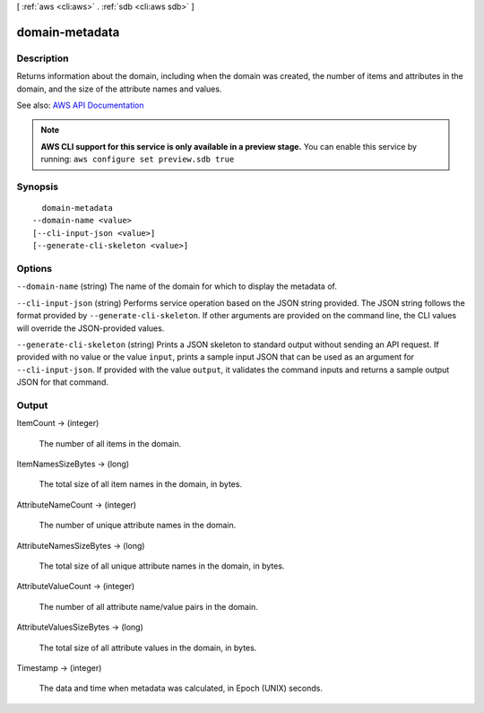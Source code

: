 [ :ref:`aws <cli:aws>` . :ref:`sdb <cli:aws sdb>` ]

.. _cli:aws sdb domain-metadata:


***************
domain-metadata
***************



===========
Description
===========



Returns information about the domain, including when the domain was created, the number of items and attributes in the domain, and the size of the attribute names and values. 



See also: `AWS API Documentation <https://docs.aws.amazon.com/goto/WebAPI/sdb-2009-04-15/DomainMetadata>`_


.. note::

  **AWS CLI support for this service is only available in a preview stage.** You can enable this service by running: ``aws configure set preview.sdb true`` 



========
Synopsis
========

::

    domain-metadata
  --domain-name <value>
  [--cli-input-json <value>]
  [--generate-cli-skeleton <value>]




=======
Options
=======

``--domain-name`` (string)
The name of the domain for which to display the metadata of.

``--cli-input-json`` (string)
Performs service operation based on the JSON string provided. The JSON string follows the format provided by ``--generate-cli-skeleton``. If other arguments are provided on the command line, the CLI values will override the JSON-provided values.

``--generate-cli-skeleton`` (string)
Prints a JSON skeleton to standard output without sending an API request. If provided with no value or the value ``input``, prints a sample input JSON that can be used as an argument for ``--cli-input-json``. If provided with the value ``output``, it validates the command inputs and returns a sample output JSON for that command.



======
Output
======

ItemCount -> (integer)

  The number of all items in the domain.

  

ItemNamesSizeBytes -> (long)

  The total size of all item names in the domain, in bytes.

  

AttributeNameCount -> (integer)

  The number of unique attribute names in the domain.

  

AttributeNamesSizeBytes -> (long)

  The total size of all unique attribute names in the domain, in bytes.

  

AttributeValueCount -> (integer)

  The number of all attribute name/value pairs in the domain.

  

AttributeValuesSizeBytes -> (long)

  The total size of all attribute values in the domain, in bytes.

  

Timestamp -> (integer)

  The data and time when metadata was calculated, in Epoch (UNIX) seconds.

  

